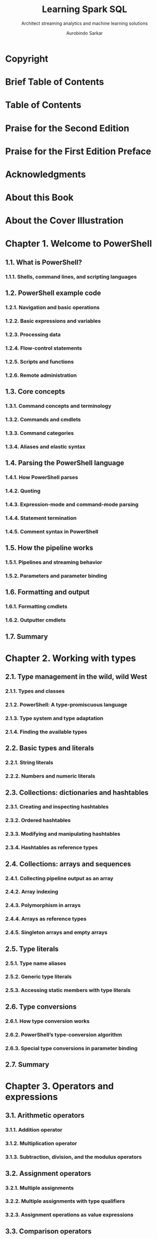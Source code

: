 #+TITLE: Learning Spark SQL
#+SUBTITLE: Architect streaming analytics and machine learning solutions
#+VERSION: 2017
#+AUTHOR: Aurobindo Sarkar
#+STARTUP: entitiespretty

* Copyright
* Brief Table of Contents
* Table of Contents
* Praise for the Second Edition
* Praise for the First Edition Preface
* Acknowledgments
* About this Book
* About the Cover Illustration
* Chapter 1. Welcome to PowerShell
** 1.1. What is PowerShell?
*** 1.1.1. Shells, command lines, and scripting languages

** 1.2. PowerShell example code
*** 1.2.1. Navigation and basic operations
*** 1.2.2. Basic expressions and variables
*** 1.2.3. Processing data
*** 1.2.4. Flow-control statements
*** 1.2.5. Scripts and functions
*** 1.2.6. Remote administration

** 1.3. Core concepts
*** 1.3.1. Command concepts and terminology
*** 1.3.2. Commands and cmdlets
*** 1.3.3. Command categories
*** 1.3.4. Aliases and elastic syntax

** 1.4. Parsing the PowerShell language
*** 1.4.1. How PowerShell parses
*** 1.4.2. Quoting
*** 1.4.3. Expression-mode and command-mode parsing
*** 1.4.4. Statement termination
*** 1.4.5. Comment syntax in PowerShell

** 1.5. How the pipeline works
*** 1.5.1. Pipelines and streaming behavior
*** 1.5.2. Parameters and parameter binding

** 1.6. Formatting and output
*** 1.6.1. Formatting cmdlets
*** 1.6.2. Outputter cmdlets

** 1.7. Summary

* Chapter 2. Working with types
** 2.1. Type management in the wild, wild West
*** 2.1.1. Types and classes
*** 2.1.2. PowerShell: A type-promiscuous language
*** 2.1.3. Type system and type adaptation
*** 2.1.4. Finding the available types

** 2.2. Basic types and literals
*** 2.2.1. String literals
*** 2.2.2. Numbers and numeric literals

** 2.3. Collections: dictionaries and hashtables
*** 2.3.1. Creating and inspecting hashtables
*** 2.3.2. Ordered hashtables
*** 2.3.3. Modifying and manipulating hashtables
*** 2.3.4. Hashtables as reference types

** 2.4. Collections: arrays and sequences
*** 2.4.1. Collecting pipeline output as an array
*** 2.4.2. Array indexing
*** 2.4.3. Polymorphism in arrays
*** 2.4.4. Arrays as reference types
*** 2.4.5. Singleton arrays and empty arrays

** 2.5. Type literals
*** 2.5.1. Type name aliases
*** 2.5.2. Generic type literals
*** 2.5.3. Accessing static members with type literals

** 2.6. Type conversions
*** 2.6.1. How type conversion works
*** 2.6.2. PowerShell’s type-conversion algorithm
*** 2.6.3. Special type conversions in parameter binding

** 2.7. Summary

* Chapter 3. Operators and expressions
** 3.1. Arithmetic operators
*** 3.1.1. Addition operator
*** 3.1.2. Multiplication operator
*** 3.1.3. Subtraction, division, and the modulus operators

** 3.2. Assignment operators
*** 3.2.1. Multiple assignments
*** 3.2.2. Multiple assignments with type qualifiers
*** 3.2.3. Assignment operations as value expressions

** 3.3. Comparison operators
*** 3.3.1. Scalar comparisons
*** 3.3.2. Comparisons and case sensitivity
*** 3.3.3. Using comparison operators with collections

** 3.4. Pattern matching and text manipulation
*** 3.4.1. Wildcard patterns and the -like operator
*** 3.4.2. Regular expressions
*** 3.4.3. The -match operator
*** 3.4.4. The -replace operator
*** 3.4.5. The -join operator
*** 3.4.6. The -split operator

** 3.5. Logical and bitwise operators
** 3.6. Where() and ForEach() methods
*** 3.6.1. Where() method
*** 3.6.2. ForEach() method

** 3.7. Summary

* Chapter 4. Advanced operators and variables
** 4.1. Operators for working with types
** 4.2. Unary operators
** 4.3. Grouping and subexpressions
*** 4.3.1. Subexpressions $( ... )
*** 4.3.2. Array subexpressions @( ... )

** 4.4. Array operators
*** 4.4.1. Comma operator
*** 4.4.2. Range operator
*** 4.4.3. Array indexing and slicing
*** 4.4.4. Using the range operator with arrays
*** 4.4.5. Working with multidimensional arrays

** 4.5. Property and method operators
*** 4.5.1. Dot operator
*** 4.5.2. Static methods and the double-colon operator
*** 4.5.3. Indirect method invocation

** 4.6. Format operator
** 4.7. Redirection and redirection operators
** 4.8. Working with variables
*** 4.8.1. Creating variables
*** 4.8.2. Variable name syntax
*** 4.8.3. Working with variable cmdlets
*** 4.8.4. Splatting a variable

** 4.9. Summary

* Chapter 5. Flow control in scripts
** 5.1. Conditional statement
** 5.2. Looping statements
*** 5.2.1. while loop
*** 5.2.2. do-while loop
*** 5.2.3. for loop
*** 5.2.4. foreach loop

** 5.3. Labels, break, and continue
** 5.4. switch statement
*** 5.4.1. Basic use of the switch statement
*** 5.4.2. Using wildcard patterns with the switch statement
*** 5.4.3. Using regular expressions with the switch statement
*** 5.4.4. Processing files with the switch statement
*** 5.4.5. Using the $switch loop enumerator in the switch statement

** 5.5. Flow control using cmdlets
*** 5.5.1. ForEach-Object cmdlet
*** 5.5.2. Where-Object cmdlet

** 5.6. Statements as values
** 5.7. A word about performance
** 5.8. Summary

* Chapter 6. PowerShell functions
** 6.1. Fundamentals of PowerShell functions
*** 6.1.1. Passing arguments using $args
*** 6.1.2. Example functions: ql and qs

** 6.2. Declaring formal parameters for a function
*** 6.2.1. Mixing named and positional parameters
*** 6.2.2. Adding type constraints to parameters
*** 6.2.3. Handling variable numbers of arguments
*** 6.2.4. Initializing function parameters with default values
*** 6.2.5. Using switch parameters to define command switches
*** 6.2.6. Switch parameters vs. Boolean parameters

** 6.3. Returning values from functions
*** 6.3.1. Debugging problems in function output
*** 6.3.2. The return statement

** 6.4. Using simple functions in a pipeline
*** 6.4.1. Functions with begin, process, and end blocks

** 6.5. Managing function definitions in a session
** 6.6. Variable scoping in functions
*** 6.6.1. Declaring variables
*** 6.6.2. Using variable scope modifiers

** 6.7. Summary

* Chapter 7. Advanced functions and scripts
** 7.1. PowerShell scripts
*** 7.1.1. Script execution policy
*** 7.1.2. Passing arguments to scripts
*** 7.1.3. Exiting scripts and the exit statement
*** 7.1.4. Scopes and scripts
*** 7.1.5. Managing your scripts
*** 7.1.6. Running PowerShell scripts from other applications

** 7.2. Writing advanced functions and scripts
*** 7.2.1. Specifying script and function attributes
*** 7.2.2. The CmdletBinding attribute
*** 7.2.3. The OutputType attribute
*** 7.2.4. Specifying parameter attributes
*** 7.2.5. Creating parameter aliases with the Alias attribute
*** 7.2.6. Parameter validation attributes

** 7.3. Dynamic parameters and dynamicParam
*** 7.3.1. Steps for adding a dynamic parameter
*** 7.3.2. When should dynamic parameters be used?

** 7.4. Cmdlet default parameter values
*** 7.4.1. Creating default values
*** 7.4.2. Modifying default values
*** 7.4.3. Using scriptblocks to determine default value

** 7.5. Documenting functions and scripts
*** 7.5.1. Automatically generated help fields
*** 7.5.2. Creating manual help content
*** 7.5.3. Comment-based help
*** 7.5.4. Tags used in documentation comments

** 7.6. Summary

* Chapter 8. Using and authoring modules
** 8.1. The role of a module system
*** 8.1.1. Module roles in PowerShell
*** 8.1.2. Module mashups: composing an application

** 8.2. Module basics
*** 8.2.1. Module terminology
*** 8.2.2. Modules are single-instance objects

** 8.3. Working with modules
*** 8.3.1. Finding modules on the system
*** 8.3.2. Loading a module
*** 8.3.3. Removing a loaded module

** 8.4. Writing script modules
*** 8.4.1. A quick review of scripts
*** 8.4.2. Turning a script into a module
*** 8.4.3. Controlling member visibility with Export-ModuleMember
*** 8.4.4. Installing a module
*** 8.4.5. How scopes work in script modules
*** 8.4.6. Nested modules

** 8.5. Binary modules
*** 8.5.1. Creating a binary module
*** 8.5.2. Nesting binary modules in script modules

** 8.6. Summary

* Chapter 9. Module manifests and metadata
** 9.1. Module folder structure
** 9.2. Module manifest structure
** 9.3. Production manifest elements
*** 9.3.1. Module identity
*** 9.3.2. Runtime dependencies

** 9.4. Construction manifest elements
*** 9.4.1. The loader manifest elements
*** 9.4.2. Module component load order

** 9.5. Content manifest elements
** 9.6. Advanced module operations
*** 9.6.1. The PSModuleInfo object
*** 9.6.2. Using the PSModuleInfo methods
*** 9.6.3. The defining module vs. the calling module
*** 9.6.4. Setting module properties from inside a script module
*** 9.6.5. Controlling when modules can be unloaded
*** 9.6.6. Running an action when a module is removed

** 9.7. Publishing a module to a PowerShell Gallery
*** 9.7.1. A module to publish
*** 9.7.2. PSData Packaging elements
*** 9.7.3. Publishing a module
*** 9.7.4. Publishing module updates

** 9.8. Summary

* Chapter 10. Metaprogramming with scriptblocks and dynamic code
** 10.1. Scriptblock basics
*** 10.1.1. Invoking commands
*** 10.1.2. Getting CommandInfo objects
*** 10.1.3. The scriptblock literal
*** 10.1.4. Defining functions at runtime

** 10.2. Building and manipulating objects
*** 10.2.1. Looking at members
*** 10.2.2. Defining synthetic members
*** 10.2.3. Using Add-Member to extend objects
*** 10.2.4. Adding note properties with New-Object

** 10.3. Using the Select-Object cmdlet
** 10.4. Dynamic modules
*** 10.4.1. Dynamic script modules
*** 10.4.2. Closures in PowerShell
*** 10.4.3. Creating custom objects from modules

** 10.5. Steppable pipelines
*** 10.5.1. How steppable pipelines work
*** 10.5.2. Creating a proxy command with steppable pipelines

** 10.6. A closer look at the type-system plumbing
*** 10.6.1. Adding a property
*** 10.6.2. Shadowing an existing property

** 10.7. Extending the PowerShell language
*** 10.7.1. Little languages
*** 10.7.2. Type extension

** 10.8. Building script code at runtime
*** 10.8.1. The Invoke-Expression cmdlet
*** 10.8.2. The ExecutionContext variable
*** 10.8.3. The ExpandString() method
*** 10.8.4. The InvokeScript() method
*** 10.8.5. Mechanisms for creating scriptblocks
*** 10.8.6. Creating functions using the function: drive

** 10.9. Compiling code with Add-Type
*** 10.9.1. Defining a new .NET class: C#
*** 10.9.2. Defining a new enum at runtime
*** 10.9.3. Dynamic binary modules

** 10.10. Summary

* Chapter 11. PowerShell remoting
** 11.1. PowerShell remoting overview
*** 11.1.1. Commands with built-in remoting
*** 11.1.2. The PowerShell remoting subsystem
*** 11.1.3. Enabling remoting
*** 11.1.4. Additional setup steps for workgroup environments
*** 11.1.5. Authenticating the connecting user
*** 11.1.6. Enabling remoting in the enterprise

** 11.2. Applying PowerShell remoting
*** 11.2.1. Basic remoting examples
*** 11.2.2. Adding concurrency to the examples
*** 11.2.3. Solving a real problem: multi-machine monitoring

** 11.3. PowerShell remoting sessions and persistent connections
*** 11.3.1. Additional session attributes
*** 11.3.2. Using the New-PSSession cmdlet
*** 11.3.3. Interactive sessions
*** 11.3.4. Managing PowerShell sessions
*** 11.3.5. Copying files across a PowerShell remoting session

** 11.4. Implicit remoting
*** 11.4.1. Using implicit remoting
*** 11.4.2. How implicit remoting works

** 11.5. Considerations when running commands remotely
*** 11.5.1. Remote session startup directory
*** 11.5.2. Profiles and remoting
*** 11.5.3. Issues running executables remotely
*** 11.5.4. Using files and scripts
*** 11.5.5. Using local variables in remote sessions
*** 11.5.6. Reading and writing to the console
*** 11.5.7. Remote output vs. local output
*** 11.5.8. Processor architecture issues

** 11.6. Building custom remoting services
*** 11.6.1. Working with custom configurations
*** 11.6.2. Creating a custom configuration
*** 11.6.3. Access controls and endpoints
*** 11.6.4. Constraining a PowerShell session

** 11.7. PowerShell Direct
** 11.8. Summary

* Chapter 12. PowerShell workflows
** 12.1. Workflow overview
*** 12.1.1. Why use workflows
*** 12.1.2. Workflow architecture
*** 12.1.3. Your first workflow
*** 12.1.4. Running a workflow
*** 12.1.5. Cmdlets vs. activities
*** 12.1.6. Workflow restrictions

** 12.2. Workflow keywords
*** 12.2.1. Parallel
*** 12.2.2. Sequence
*** 12.2.3. InlineScript
*** 12.2.4. Foreach -parallel

** 12.3. Using workflows effectively
*** 12.3.1. Workflow parameters
*** 12.3.2. Variables in workflows
*** 12.3.3. Nested workflows

** 12.4. Workflow cmdlets
*** 12.4.1. Workflow execution options
*** 12.4.2. Workflow sessions
*** 12.4.3. Invoking as workflow

** 12.5. Summary

* Chapter 13. PowerShell Jobs
** 13.1. Background jobs in PowerShell
*** 13.1.1. The job commands
*** 13.1.2. Working with the job cmdlets
*** 13.1.3. Working with multiple jobs
*** 13.1.4. Starting jobs on remote computers
*** 13.1.5. Running jobs in existing sessions
*** 13.1.6. Job types

** 13.2. Workflows as jobs
*** 13.2.1. Checkpoints
*** 13.2.2. Suspending workflows
*** 13.2.3. Workflows and reboots

** 13.3. Scheduled jobs
*** 13.3.1. Creating scheduled jobs
*** 13.3.2. Modifying a scheduled job
*** 13.3.3. Managing scheduled jobs

** 13.4. Summary

* Chapter 14. Errors and exceptions
** 14.1. Error handling
*** 14.1.1. ErrorRecords and the error stream
*** 14.1.2. The $error variable and –ErrorVariable parameter
*** 14.1.3. Determining whether a command had an error
*** 14.1.4. Controlling the actions taken on an error

** 14.2. Dealing with errors that terminate execution
*** 14.2.1. The try/catch/finally statement
*** 14.2.2. The throw statement

** 14.3. PowerShell and the event log
*** 14.3.1. The EventLog cmdlets
*** 14.3.2. Examining the PowerShell event log
*** 14.3.3. Get-WinEvent

** 14.4. Summary

* Chapter 15. Debugging
** 15.1. Script instrumentation
*** 15.1.1. The Write* cmdlets
*** 15.1.2. Writing events to the event Log
*** 15.1.3. Catching errors with strict mode
*** 15.1.4. Static analysis of scripts

** 15.2. Capturing session output
*** 15.2.1. Starting the transcript
*** 15.2.2. What gets captured in the transcript

** 15.3. PowerShell script debugging features
*** 15.3.1. The Set-PSDebug cmdlet
*** 15.3.2. Nested prompts and the Suspend operation

** 15.4. Command-line debugging
*** 15.4.1. Working with breakpoint objects
*** 15.4.2. Setting breakpoints on commands
*** 15.4.3. Setting breakpoints on variable assignment
*** 15.4.4. Debugger limitations and issues

** 15.5. Beyond scripts
*** 15.5.1. Debugging PowerShell jobs
*** 15.5.2. Debugging remote scripts
*** 15.5.3. Debugging PowerShell runspaces

** 15.6. Summary

* Chapter 16. Working with providers, files, and CIM
** 16.1. PowerShell providers
*** 16.1.1. PowerShell core cmdlets
*** 16.1.2. Working with PSDrives
*** 16.1.3. Working with paths
*** 16.1.4. The Registry provider

** 16.2. Files, text, and XML
*** 16.2.1. File processing
*** 16.2.2. Unstructured text
*** 16.2.3. XML structured text processing
*** 16.2.4. Converting text output to objects

** 16.3. Accessing COM objects
**** Creating COM objects
**** Identifying and locating COM classes
**** Automating Windows with COM Using
**** Microsoft Word for spell checking Issues
**** with COM

** 16.4. Using CIM
*** 16.4.1. The CIM cmdlets
*** 16.4.2. CIM sessions

** 16.5. Summary

* Chapter 17. Working with .NET and events
** 17.1. .NET and PowerShell
*** 17.1.1. Using .NET from PowerShell
*** 17.1.2. PowerShell and GUIs

** 17.2. Real-time events
*** 17.2.1. Foundations of event handling
*** 17.2.2. Synchronous events
*** 17.2.3. Asynchronous events
*** 17.2.4. Working with asynchronous .NET events
*** 17.2.5. Asynchronous event handling with scriptblocks
*** 17.2.6. Automatic variables in the event handler
*** 17.2.7. Dynamic modules and event handler state
*** 17.2.8. Queued events and the Wait-Event cmdlet
*** 17.2.9. Working with CIM events
*** 17.2.10. Class-based CIM event registration
*** 17.2.11. Engine events
*** 17.2.12. Generating events in functions and scripts
*** 17.2.13. Remoting and event forwarding
*** 17.2.14. How eventing works

** 17.3. Summary

* Chapter 18. Desired State Configuration
** 18.1. DSC model and architecture
*** 18.1.1. The need for configuration management
*** 18.1.2. Desired State Configuration model
*** 18.1.3. DSC architecture

** 18.2. Push mode to a single node
*** 18.2.1. Create configuration
*** 18.2.2. MOF file contents
*** 18.2.3. Applying the configuration
*** 18.2.4. Testing the configuration application
*** 18.2.5. Viewing the current configuration
*** 18.2.6. Removing a configuration

** 18.3. Pushing to multiple nodes
*** 18.3.1. Parameterizing the computer name
*** 18.3.2. Using configuration data
*** 18.3.3. Configuration data and roles
*** 18.3.4. Issues with push mode

** 18.4. DSC in pull mode
*** 18.4.1. Pull server architecture
*** 18.4.2. Creating a pull server
*** 18.4.3. Publishing a MOF file

** 18.5. Configuring the Local Configuration Manager
*** 18.5.1. LCM settings
*** 18.5.2. Configuring LCM to use a pull server

** 18.6. Partial configurations
*** 18.6.1. Partial configurations: yes or no
*** 18.6.2. Pushing partial configurations
*** 18.6.3. Pulling partial configurations

** 18.7. Summary

* Chapter 19. Classes in PowerShell
** 19.1. Writing classes in PowerShell
*** 19.1.1. Using properties in a PowerShell class
*** 19.1.2. Class member attributes
*** 19.1.3. PowerShell enumerations

** 19.2. Methods in PowerShell classes
*** 19.2.1. Method basics
*** 19.2.2. Static methods
*** 19.2.3. Instance methods
*** 19.2.4. Method overloads
*** 19.2.5. Hidden methods
*** 19.2.6. Constructors in PowerShell classes

** 19.3. Extending existing classes
*** 19.3.1. Creating a derived class
*** 19.3.2. Overriding members on the base class
*** 19.3.3. Extending .NET classes

** 19.4. Classes, modules, using, and namespaces
**** The using assembly pattern
**** The using namespace pattern
**** The using module pattern
**** Using modules and namespaces

** 19.5. Writing class-based DSC resources
** 19.6. Summary

* Chapter 20. The PowerShell and runspace APIs
** 20.1. PowerShell API basics
*** 20.1.1. Multi-command pipelines
*** 20.1.2. Building pipelines incrementally
*** 20.1.3. Handling execution errors
*** 20.1.4. Adding scripts and statements

** 20.2. Runspaces and the PowerShell API
*** 20.2.1. Existing runspaces and isolated execution
*** 20.2.2. Creating runspaces
*** 20.2.3. Using runspaces for concurrency

** 20.3. Runspace pools
** 20.4. Out-of-process runspaces
** 20.5. Remote runspaces
*** 20.5.1. Sessions and runspaces
*** 20.5.2. Creating remote runspaces

** 20.6. Managing runspaces
** 20.7. Summary

* PowerShell 6.0 for Windows, Linux, and macOS
** The PowerShell open source project
*** Terminology
*** .NET Core Installing
*** on Windows

** PowerShell on Linux and macOS
*** Known issues
*** Installation
*** Using PowerShell v6 on Linux

** PowerShell remoting and Linux
** DSC and Linux
*** Installing DSC for Linux
*** Using DSC for Linux

** Summary

* Index
* List of Figures
* List of Tables
* List of Listings

